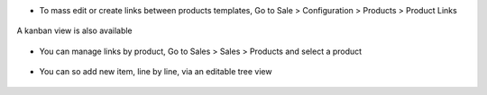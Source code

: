 * To mass edit or create links between products templates, Go to
  Sale > Configuration > Products > Product Links

.. figure:: /product_template_multi_link/static/description/product_template_link_tree.png
   :width: 800 px

A kanban view is also available

.. figure:: /product_template_multi_link/static/description/product_template_link_kanban.png
   :width: 800 px


* You can manage links by product, Go to Sales > Sales > Products and select
  a product

.. figure:: /product_template_multi_link/static/description/product_template_form.png
   :width: 800 px

* You can so add new item, line by line, via an editable tree view

.. figure:: /product_template_multi_link/static/description/product_template_link_tree_edit.png
   :width: 800 px


.. image:: https://odoo-community.org/website/image/ir.attachment/5784_f2813bd/datas
   :alt: Try me on Runbot
   :target: https://runbot.odoo-community.org/runbot/113/14.0
